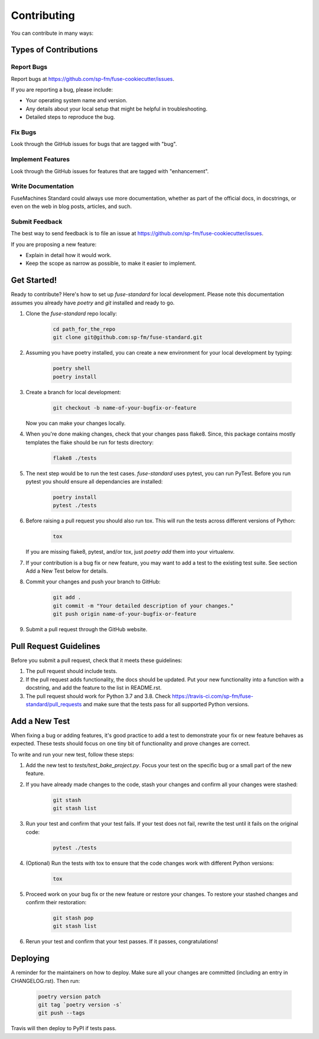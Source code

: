 ============
Contributing
============

You can contribute in many ways:

Types of Contributions
----------------------

Report Bugs
~~~~~~~~~~~

Report bugs at https://github.com/sp-fm/fuse-cookiecutter/issues.

If you are reporting a bug, please include:

* Your operating system name and version.
* Any details about your local setup that might be helpful in troubleshooting.
* Detailed steps to reproduce the bug.

Fix Bugs
~~~~~~~~

Look through the GitHub issues for bugs that are tagged with "bug".

Implement Features
~~~~~~~~~~~~~~~~~~

Look through the GitHub issues for features that are tagged with "enhancement".

Write Documentation
~~~~~~~~~~~~~~~~~~~

FuseMachines Standard could always use more documentation, whether as part of
the official docs, in docstrings, or even on the web in blog posts, articles,
and such.

Submit Feedback
~~~~~~~~~~~~~~~

The best way to send feedback is to file an issue at
https://github.com/sp-fm/fuse-cookiecutter/issues.

If you are proposing a new feature:

* Explain in detail how it would work.
* Keep the scope as narrow as possible, to make it easier to implement.

Get Started!
------------

Ready to contribute? Here's how to set up `fuse-standard` for local development.
Please note this documentation assumes you already have `poetry` and `git`
installed and ready to go.

#. Clone the `fuse-standard` repo locally:

    .. code-block:: bash

        cd path_for_the_repo
        git clone git@github.com:sp-fm/fuse-standard.git

#. Assuming you have poetry installed, you can create a new environment for your
   local development by typing:

    .. code-block:: bash

        poetry shell
        poetry install

#. Create a branch for local development:

    .. code-block:: bash

        git checkout -b name-of-your-bugfix-or-feature

   Now you can make your changes locally.

#. When you're done making changes, check that your changes pass flake8. Since,
   this package contains mostly templates the flake should be run for tests
   directory:

    .. code-block:: bash

        flake8 ./tests

#. The next step would be to run the test cases. `fuse-standard` uses pytest,
   you can run PyTest. Before you run pytest you should ensure all dependancies
   are installed:

    .. code-block:: bash

        poetry install
        pytest ./tests

#. Before raising a pull request you should also run tox. This will run the
   tests across different versions of Python:

    .. code-block:: bash

        tox

   If you are missing flake8, pytest, and/or tox, just `poetry add` them into
   your virtualenv.

#. If your contribution is a bug fix or new feature, you may want to add a test
   to the existing test suite. See section Add a New Test below for details.

#. Commit your changes and push your branch to GitHub:

    .. code-block:: bash

        git add .
        git commit -m "Your detailed description of your changes."
        git push origin name-of-your-bugfix-or-feature

#. Submit a pull request through the GitHub website.

Pull Request Guidelines
-----------------------

Before you submit a pull request, check that it meets these guidelines:

#. The pull request should include tests.

#. If the pull request adds functionality, the docs should be updated. Put your
   new functionality into a function with a docstring, and add the feature to
   the list in README.rst.

#. The pull request should work for Python 3.7 and 3.8. Check
   https://travis-ci.com/sp-fm/fuse-standard/pull_requests and make sure that
   the tests pass for all supported Python versions.

Add a New Test
--------------

When fixing a bug or adding features, it's good practice to add a test to
demonstrate your fix or new feature behaves as expected. These tests should
focus on one tiny bit of functionality and prove changes are correct.

To write and run your new test, follow these steps:

#. Add the new test to `tests/test_bake_project.py`. Focus your test on the
   specific bug or a small part of the new feature.

#. If you have already made changes to the code, stash your changes and confirm
   all your changes were stashed:

    .. code-block:: bash

        git stash
        git stash list

#. Run your test and confirm that your test fails. If your test does not fail,
   rewrite the test until it fails on the original code:

    .. code-block:: bash

        pytest ./tests

#. (Optional) Run the tests with tox to ensure that the code changes work with
   different Python versions:

    .. code-block:: bash

        tox

#. Proceed work on your bug fix or the new feature or restore your changes. To
   restore your stashed changes and confirm their restoration:

    .. code-block:: bash

        git stash pop
        git stash list

#. Rerun your test and confirm that your test passes. If it passes,
   congratulations!

Deploying
---------

A reminder for the maintainers on how to deploy. Make sure all your changes are
committed (including an entry in CHANGELOG.rst). Then run:

    .. code-block:: bash

         poetry version patch
         git tag `poetry version -s`
         git push --tags

Travis will then deploy to PyPI if tests pass.

.. cookiecutter: https://github.com/audreyr/cookiecutter-pypackage
.. poetry: https://python-poetry.org/docs/
.. git: https://git-scm.com/book/en/v2/Getting-Started-Installing-Git
